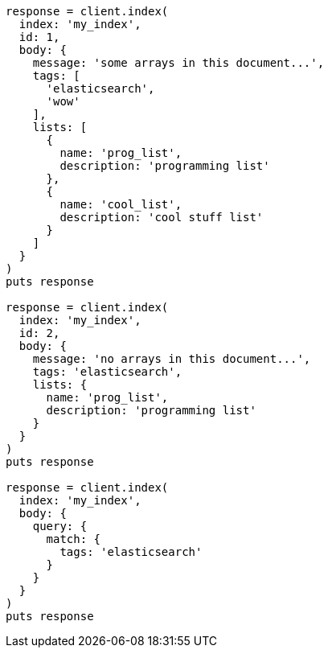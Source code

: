 [source, ruby]
----
response = client.index(
  index: 'my_index',
  id: 1,
  body: {
    message: 'some arrays in this document...',
    tags: [
      'elasticsearch',
      'wow'
    ],
    lists: [
      {
        name: 'prog_list',
        description: 'programming list'
      },
      {
        name: 'cool_list',
        description: 'cool stuff list'
      }
    ]
  }
)
puts response

response = client.index(
  index: 'my_index',
  id: 2,
  body: {
    message: 'no arrays in this document...',
    tags: 'elasticsearch',
    lists: {
      name: 'prog_list',
      description: 'programming list'
    }
  }
)
puts response

response = client.index(
  index: 'my_index',
  body: {
    query: {
      match: {
        tags: 'elasticsearch'
      }
    }
  }
)
puts response
----
